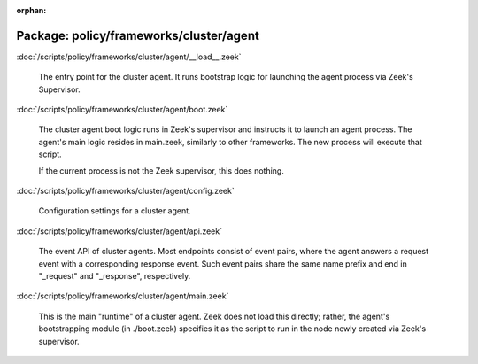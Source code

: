 :orphan:

Package: policy/frameworks/cluster/agent
========================================


:doc:`/scripts/policy/frameworks/cluster/agent/__load__.zeek`

   The entry point for the cluster agent. It runs bootstrap logic for launching
   the agent process via Zeek's Supervisor.

:doc:`/scripts/policy/frameworks/cluster/agent/boot.zeek`

   The cluster agent boot logic runs in Zeek's supervisor and instructs it to
   launch an agent process. The agent's main logic resides in main.zeek,
   similarly to other frameworks. The new process will execute that script.
   
   If the current process is not the Zeek supervisor, this does nothing.

:doc:`/scripts/policy/frameworks/cluster/agent/config.zeek`

   Configuration settings for a cluster agent.

:doc:`/scripts/policy/frameworks/cluster/agent/api.zeek`

   The event API of cluster agents. Most endpoints consist of event pairs,
   where the agent answers a request event with a corresponding response
   event. Such event pairs share the same name prefix and end in "_request" and
   "_response", respectively.

:doc:`/scripts/policy/frameworks/cluster/agent/main.zeek`

   This is the main "runtime" of a cluster agent. Zeek does not load this
   directly; rather, the agent's bootstrapping module (in ./boot.zeek)
   specifies it as the script to run in the node newly created via Zeek's
   supervisor.

